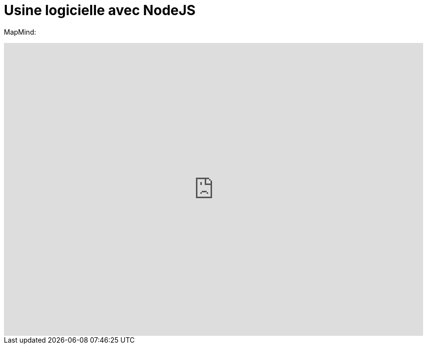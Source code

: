 = Usine logicielle avec NodeJS
:published_at: 2015-10-29
:hp-tags: NodeJS


MapMind:

++++
<iframe  style="border: 0; width: 100%; height: 600px;" src="https://atlas.mindmup.com/2015/10/c1afa9b05f860133287f0eb733197517/nodejs_software_factory/index.html"></iframe>
++++




  
